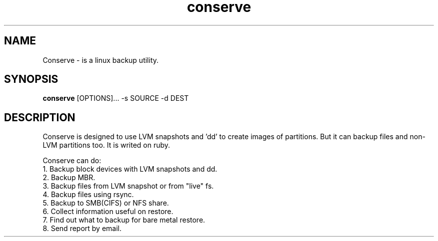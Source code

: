 .TH conserve 1 "November 14, 2013" "version 0.1" "USER COMMANDS"
.SH NAME
Conserve - is a linux backup utility.
.SH SYNOPSIS
.B conserve
[OPTIONS]... -s SOURCE -d DEST
.SH DESCRIPTION
Conserve is designed to use LVM snapshots and 'dd' to create images of partitions. But it can backup files and non-LVM partitions too. It is writed on ruby.

Conserve can do:
.TP
1. Backup block devices with LVM snapshots and dd.
.TP
2. Backup MBR.
.TP
3. Backup files from LVM snapshot or from "live" fs.
.TP
4. Backup files using rsync.
.TP
5. Backup to SMB(CIFS) or NFS share.
.TP
6. Collect information useful on restore.
.TP
7. Find out what to backup for bare metal restore.
.TP
8. Send report by email.
.PP
